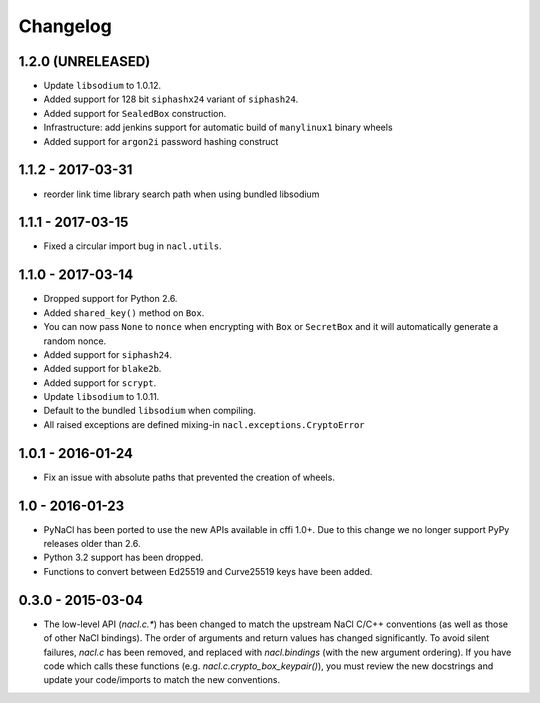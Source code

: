 Changelog
=========

1.2.0 (UNRELEASED)
------------------

* Update ``libsodium`` to 1.0.12.
* Added support for 128 bit ``siphashx24`` variant of ``siphash24``.
* Added support for ``SealedBox`` construction.
* Infrastructure: add jenkins support for automatic build of
  ``manylinux1`` binary wheels
* Added support for ``argon2i`` password hashing construct

1.1.2 - 2017-03-31
------------------

* reorder link time library search path when using bundled
  libsodium

1.1.1 - 2017-03-15
------------------

* Fixed a circular import bug in ``nacl.utils``.

1.1.0 - 2017-03-14
------------------

* Dropped support for Python 2.6.
* Added ``shared_key()`` method on ``Box``.
* You can now pass ``None`` to ``nonce`` when encrypting with ``Box`` or
  ``SecretBox`` and it will automatically generate a random nonce.
* Added support for ``siphash24``.
* Added support for ``blake2b``.
* Added support for ``scrypt``.
* Update ``libsodium`` to 1.0.11.
* Default to the bundled ``libsodium`` when compiling.
* All raised exceptions are defined mixing-in
  ``nacl.exceptions.CryptoError``

1.0.1 - 2016-01-24
------------------

* Fix an issue with absolute paths that prevented the creation of wheels.

1.0 - 2016-01-23
----------------

* PyNaCl has been ported to use the new APIs available in cffi 1.0+.
  Due to this change we no longer support PyPy releases older than 2.6.
* Python 3.2 support has been dropped.
* Functions to convert between Ed25519 and Curve25519 keys have been added.

0.3.0 - 2015-03-04
------------------

* The low-level API (`nacl.c.*`) has been changed to match the
  upstream NaCl C/C++ conventions (as well as those of other NaCl bindings).
  The order of arguments and return values has changed significantly. To
  avoid silent failures, `nacl.c` has been removed, and replaced with
  `nacl.bindings` (with the new argument ordering). If you have code which
  calls these functions (e.g. `nacl.c.crypto_box_keypair()`), you must review
  the new docstrings and update your code/imports to match the new
  conventions.
